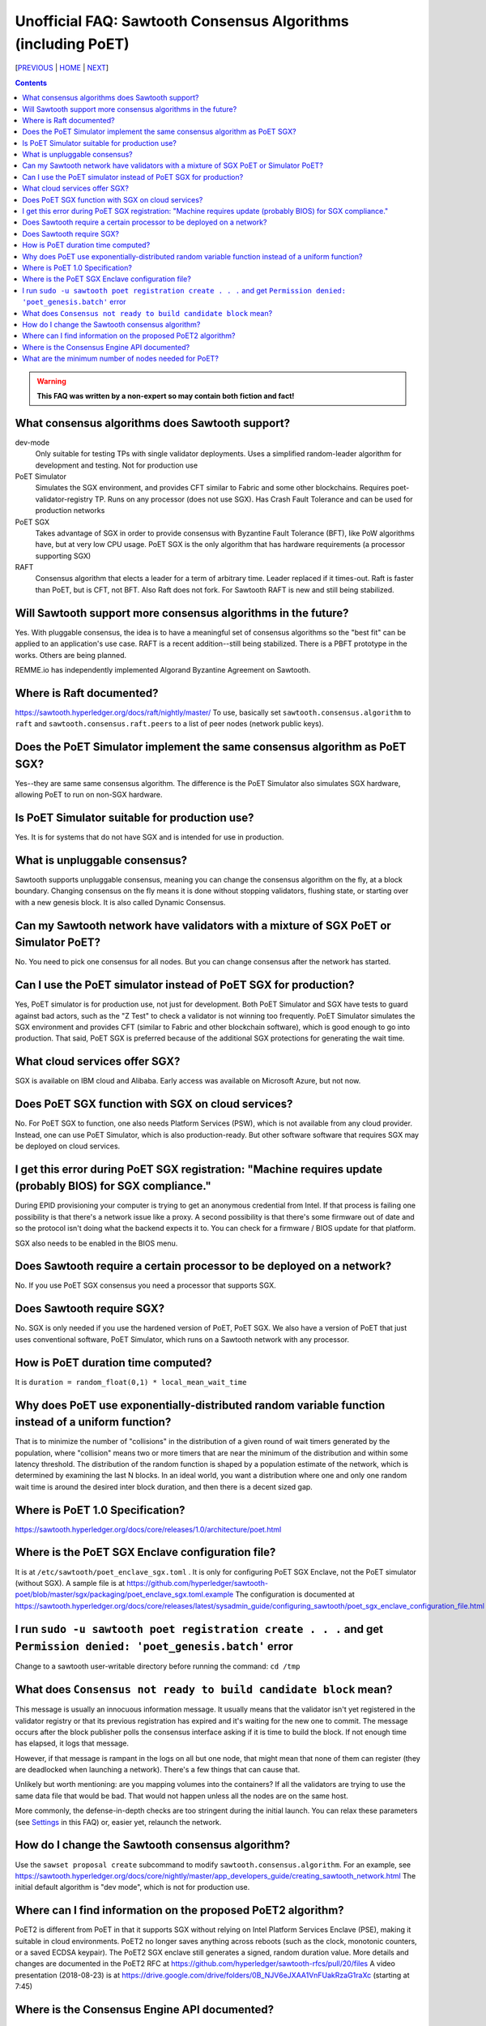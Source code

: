 Unofficial FAQ: Sawtooth Consensus Algorithms (including PoET)
====================
[PREVIOUS_ | HOME_ | NEXT_]

.. contents::

.. Warning::
   **This FAQ was written by a non-expert so may contain both fiction and fact!**

What consensus algorithms does Sawtooth support?
-------------------
dev-mode
    Only suitable for testing TPs with single validator deployments.  Uses a simplified random-leader algorithm for development and testing.  Not for production use
PoET Simulator
    Simulates the SGX environment, and provides CFT similar to Fabric and some other blockchains.  Requires poet-validator-registry TP. Runs on any processor (does not use SGX).  Has Crash Fault Tolerance and can be used for production networks
PoET SGX
    Takes advantage of SGX in order to provide consensus with Byzantine Fault Tolerance (BFT), like PoW algorithms have, but at very low CPU usage. PoET SGX is the only algorithm that has hardware requirements (a processor supporting SGX)
RAFT
    Consensus algorithm that elects a leader for a term of arbitrary time. Leader replaced if it times-out. Raft is faster than PoET, but is CFT, not BFT. Also Raft does not fork.  For Sawtooth RAFT is new and still being stabilized.

Will Sawtooth support more consensus algorithms in the future?
------------------------------------------
Yes. With pluggable consensus, the idea is to have a meaningful set of consensus algorithms so the "best fit" can be applied to an application's use case.  RAFT is a recent addition--still being stabilized. There is a PBFT prototype in the works.  Others are being planned.

REMME.io has independently implemented Algorand Byzantine Agreement on Sawtooth.

Where is Raft documented?
------------------------
https://sawtooth.hyperledger.org/docs/raft/nightly/master/
To use, basically set ``sawtooth.consensus.algorithm`` to ``raft`` and
``sawtooth.consensus.raft.peers`` to a list of peer nodes (network public keys).


Does the PoET Simulator implement the same consensus algorithm as PoET SGX?
------------------------------
Yes--they are same same consensus algorithm. The difference is the
PoET Simulator also simulates SGX hardware, allowing PoET to run on non-SGX
hardware.

Is PoET Simulator suitable for production use?
----------------------
Yes.  It is for systems that do not have SGX and is intended for use in production.

What is unpluggable consensus?
-------------------
Sawtooth supports unpluggable consensus, meaning you can change the consensus algorithm on the fly,
at a block boundary.
Changing consensus on the fly means it is done without stopping validators, flushing state,
or starting over with a new genesis block.
It is also called Dynamic Consensus.

Can my Sawtooth network have validators with a mixture of SGX PoET or Simulator PoET?
------------------------------------------
No. You need to pick one consensus for all nodes.
But you can change consensus after the network has started.

Can I use the PoET simulator instead of PoET SGX for production?
------------------------------
Yes, PoET simulator is for production use, not just for development. Both PoET Simulator and SGX have tests to guard against bad actors, such as the "Z Test" to check a validator is not winning too frequently.
PoET Simulator simulates the SGX environment and provides CFT (similar to Fabric and other blockchain software), which is good enough to go into production.
That said, PoET SGX is preferred because of the additional SGX protections for generating the wait time.

What cloud services offer SGX?
------------------------------
SGX is available on IBM cloud and Alibaba.
Early access was available on Microsoft Azure, but not now.

Does PoET SGX function with SGX on cloud services?
---------------------------------------------
No. For PoET SGX to function, one also needs Platform Services (PSW), which is not available from any cloud provider.
Instead, one can use PoET Simulator, which is also production-ready.
But other software software that requires SGX may be deployed on cloud services.

I get this error during PoET SGX registration: "Machine requires update (probably BIOS) for SGX compliance."
-------------------
During EPID provisioning your computer is trying to get an anonymous credential from Intel. If that process is failing one possibility is that there's a network issue like a proxy. A second possibility is that there's some firmware out of date and so the protocol isn't doing what the backend expects it to. You can check for a firmware / BIOS update for that platform.

SGX also needs to be enabled in the BIOS menu.

Does Sawtooth require a certain processor to be deployed on a network?
-------------------
No.  If you use PoET SGX consensus you need a processor that supports SGX.

Does Sawtooth require SGX?
-------------------
No.  SGX is only needed if you use the hardened version of PoET, PoET SGX.
We also have a version of PoET that just uses conventional software, PoET Simulator,
which runs on a Sawtooth network with any processor.

How is PoET duration time computed?
------------------------
It is ``duration = random_float(0,1) * local_mean_wait_time``

Why does PoET use exponentially-distributed random variable function instead of a uniform function?
------------------------------------
That is to minimize the number of "collisions" in the distribution of a given round of wait timers generated by the population,
where "collision" means two or more timers that are near the minimum of the distribution and within some latency threshold.
The distribution of the random function is shaped by a population estimate of the network, which is determined by examining the last N blocks.
In an ideal world, you want a distribution where one and only one random wait time is around the desired inter block duration, and then there is a decent sized gap.

Where is PoET 1.0 Specification?
----------------------------------
https://sawtooth.hyperledger.org/docs/core/releases/1.0/architecture/poet.html

Where is the PoET SGX Enclave configuration file?
----------------------
It is at ``/etc/sawtooth/poet_enclave_sgx.toml`` .
It is only for configuring PoET SGX Enclave, not the PoET simulator (without SGX).
A sample file is at
https://github.com/hyperledger/sawtooth-poet/blob/master/sgx/packaging/poet_enclave_sgx.toml.example
The configuration is documented at
https://sawtooth.hyperledger.org/docs/core/releases/latest/sysadmin_guide/configuring_sawtooth/poet_sgx_enclave_configuration_file.html

I run ``sudo -u sawtooth poet registration create . . .`` and get ``Permission denied: 'poet_genesis.batch'`` error
-----------------------------------------
Change to a sawtooth user-writable directory before running the command: ``cd /tmp``


What does ``Consensus not ready to build candidate block`` mean?
---------------------------------
This message is usually an innocuous information message. It usually means that the validator isn't yet registered in the validator registry or that its previous registration has expired and it's waiting for the new one to commit.
The message occurs after the block publisher polls the consensus interface asking if it is time to build the block. If not enough time has elapsed, it logs that message.

However, if that message is rampant in the logs on all but one node, that might mean that none of them can register (they are deadlocked when launching a network). There's a few things that can cause that.

Unlikely but worth mentioning: are you mapping volumes into the containers? If all the validators are trying to use the same data file that would be bad. That would not happen unless all the nodes are on the same host.

More commonly, the defense-in-depth checks are too stringent during the initial launch. You can relax these parameters (see Settings_ in this FAQ) or, easier yet, relaunch the network.

How do I change the Sawtooth consensus algorithm?
---------------------------
Use the ``sawset proposal create`` subcommand to modify ``sawtooth.consensus.algorithm``.  For an example, see https://sawtooth.hyperledger.org/docs/core/nightly/master/app_developers_guide/creating_sawtooth_network.html
The initial default algorithm is "dev mode", which is not for production use.

Where can I find information on the proposed PoET2 algorithm?
------------------------------------
PoET2 is different from PoET in that it supports SGX without relying on Intel Platform Services Enclave (PSE), making it suitable in cloud environments.
PoET2 no longer saves anything across reboots (such as the clock, monotonic counters, or a saved ECDSA keypair).
The PoET2 SGX enclave still generates a signed, random duration value.
More details and changes are documented in the PoET2 RFC at
https://github.com/hyperledger/sawtooth-rfcs/pull/20/files
A video presentation (2018-08-23) is at
https://drive.google.com/drive/folders/0B_NJV6eJXAA1VnFUakRzaG1raXc
(starting at 7:45)

Where is the Consensus Engine API documented?
---------------------------------------------
At https://github.com/hyperledger/sawtooth-rfcs/pull/4
See also the "Sawtooth Consensus Engines" video at
20180426-sawtooth-tech-forum.mp4, starting at 10:00,
in directory
https://drive.google.com/drive/folders/0B_NJV6eJXAA1VnFUakRzaG1raXc

What are the minimum number of nodes needed for PoET?
------------------------------------------
PoET needs at least 3 nodes, but works best with at least 4 or 5 nodes. This is to avoid Z Test failures (a node winning too frequently).  In production, to keep a blockchain safe, more nodes are always better, regardless of the consensus. 10 nodes are good for internal testing. For production, have 2 nodes per identity.


[PREVIOUS_ | HOME_ | NEXT_]

.. _PREVIOUS: validator.rst
.. _HOME: README.rst
.. _NEXT: client.rst
.. _Settings: settings.rst

© Copyright 2018, Intel Corporation.

